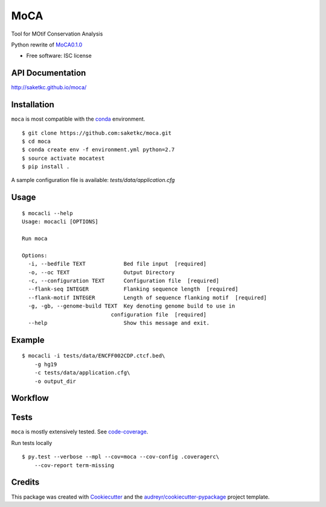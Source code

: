 ===============================
MoCA
===============================

.. image:: https://img.shields.io/pypi/v/moca.svg
        :target: https://testpypi.python.org/pypi/moca/0.1.0

.. image:: https://img.shields.io/travis/saketkc/moca.svg
        :target: https://travis-ci.org/saketkc/moca

.. image:: https://coveralls.io/repos/github/saketkc/moca/badge.svg?branch=master
        :target: https://coveralls.io/github/saketkc/moca?branch=master

.. image:: https://landscape.io/github/saketkc/moca/master/landscape.svg?style=flat
        :target: https://landscape.io/github/saketkc/moca/master

.. image:: https://requires.io/github/saketkc/moca/requirements.svg?branch=master
        :target: https://requires.io/github/saketkc/moca/requirements/?branch=master

Tool for MOtif Conservation Analysis

Python rewrite of `MoCA0.1.0`_

* Free software: ISC license

API Documentation
-------------

http://saketkc.github.io/moca/


Installation
------------
``moca`` is most compatible with the `conda`_ environment.

::

    $ git clone https://github.com:saketkc/moca.git
    $ cd moca
    $ conda create env -f environment.yml python=2.7
    $ source activate mocatest
    $ pip install .


A sample configuration file is available: `tests/data/application.cfg`

Usage
-----

::

    $ mocacli --help
    Usage: mocacli [OPTIONS]

    Run moca

    Options:
      -i, --bedfile TEXT            Bed file input  [required]
      -o, --oc TEXT                 Output Directory
      -c, --configuration TEXT      Configuration file  [required]
      --flank-seq INTEGER           Flanking sequence length  [required]
      --flank-motif INTEGER         Length of sequence flanking motif  [required]
      -g, -gb, --genome-build TEXT  Key denoting genome build to use in
                                configuration file  [required]
      --help                        Show this message and exit.


Example
-------

::

    $ mocacli -i tests/data/ENCFF002CDP.ctcf.bed\
        -g hg19
        -c tests/data/application.cfg\
        -o output_dir

.. image:: http://www.saket-choudhary.me/moca/_static/img/ENCFF002CEL.png


Workflow
--------

.. image:: https://raw.githubusercontent.com/saketkc/moca_web/master/docs/abstract/workflow.png

Tests
-----
``moca`` is mostly extensively tested. See `code-coverage`_. 

Run tests locally

::

    $ py.test --verbose --mpl --cov=moca --cov-config .coveragerc\
        --cov-report term-missing

Credits
---------

This package was created with Cookiecutter_ and the `audreyr/cookiecutter-pypackage`_ project template.

.. _`MoCA0.1.0`: https://github.com/saketkc/moca_web
.. _Cookiecutter: https://github.com/audreyr/cookiecutter
.. _`audreyr/cookiecutter-pypackage`: https://github.com/audreyr/cookiecutter-pypackage
.. _`conda`: http://conda.pydata.org/docs/using/using.html
.. _`code-coverage`: https://coveralls.io/github/saketkc/moca?branch=master
